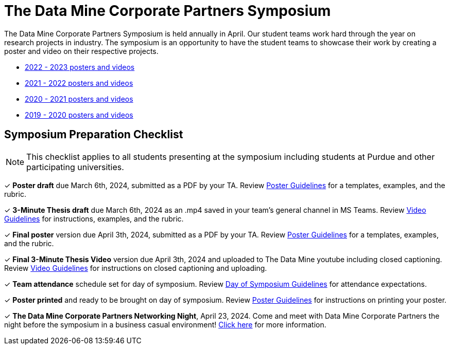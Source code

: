 = The Data Mine Corporate Partners Symposium 

The Data Mine Corporate Partners Symposium is held annually in April. Our student teams work hard through the year on research projects in industry.  The symposium is an opportunity to have the student teams to showcase their work by creating a poster and video on their respective projects.

* link:https://datamine.purdue.edu/symposium/2023.html[2022 - 2023 posters and videos]

* link:https://datamine.purdue.edu/symposium/welcome.html[2021 - 2022 posters and videos]

* link:https://datamine.purdue.edu/symposium/welcome2021.html[2020 - 2021 posters and videos]

* link:https://datamine.purdue.edu/symposium/welcome2020.html[2019 - 2020 posters and videos]

== Symposium Preparation Checklist
[NOTE]
====
This checklist applies to all students presenting at the symposium including students at Purdue and other participating universities. 
====

&#10003; *Poster draft* due March 6th, 2024, submitted as a PDF by your TA. Review xref:students:spring2024/poster_guidelines.adoc[Poster Guidelines] for a templates, examples, and the rubric.

&#10003; *3-Minute Thesis draft* due March 6th, 2024 as an .mp4 saved in your team's general channel in MS Teams. Review xref:students:spring2024/video_guidelines.adoc[Video Guidelines] for instructions, examples, and the rubric.

&#10003; *Final poster* version due April 3th, 2024, submitted as a PDF by your TA. Review xref:students:spring2024/poster_guidelines.adoc[Poster Guidelines] for a templates, examples, and the rubric.

&#10003; *Final 3-Minute Thesis Video* version due April 3th, 2024 and uploaded to The Data Mine youtube including closed captioning. Review xref:students:spring2024/video_guidelines.adoc[Video Guidelines] for instructions on closed captioning and uploading.

&#10003; *Team attendance* schedule set for day of symposium. Review xref:students:spring2024/symposium_day_of_guidelines.adoc[Day of Symposium Guidelines] for attendance expectations.

&#10003; *Poster printed* and ready to be brought on day of symposium. Review xref:students:spring2024/poster_guidelines.adoc[Poster Guidelines] for instructions on printing your poster.

&#10003; *The Data Mine Corporate Partners Networking Night*, April 23, 2024. Come and meet with Data Mine Corporate Partners the night before the symposium in a business casual environment! xref:students:spring2024/crp_networking_event.adoc[Click here] for more information.